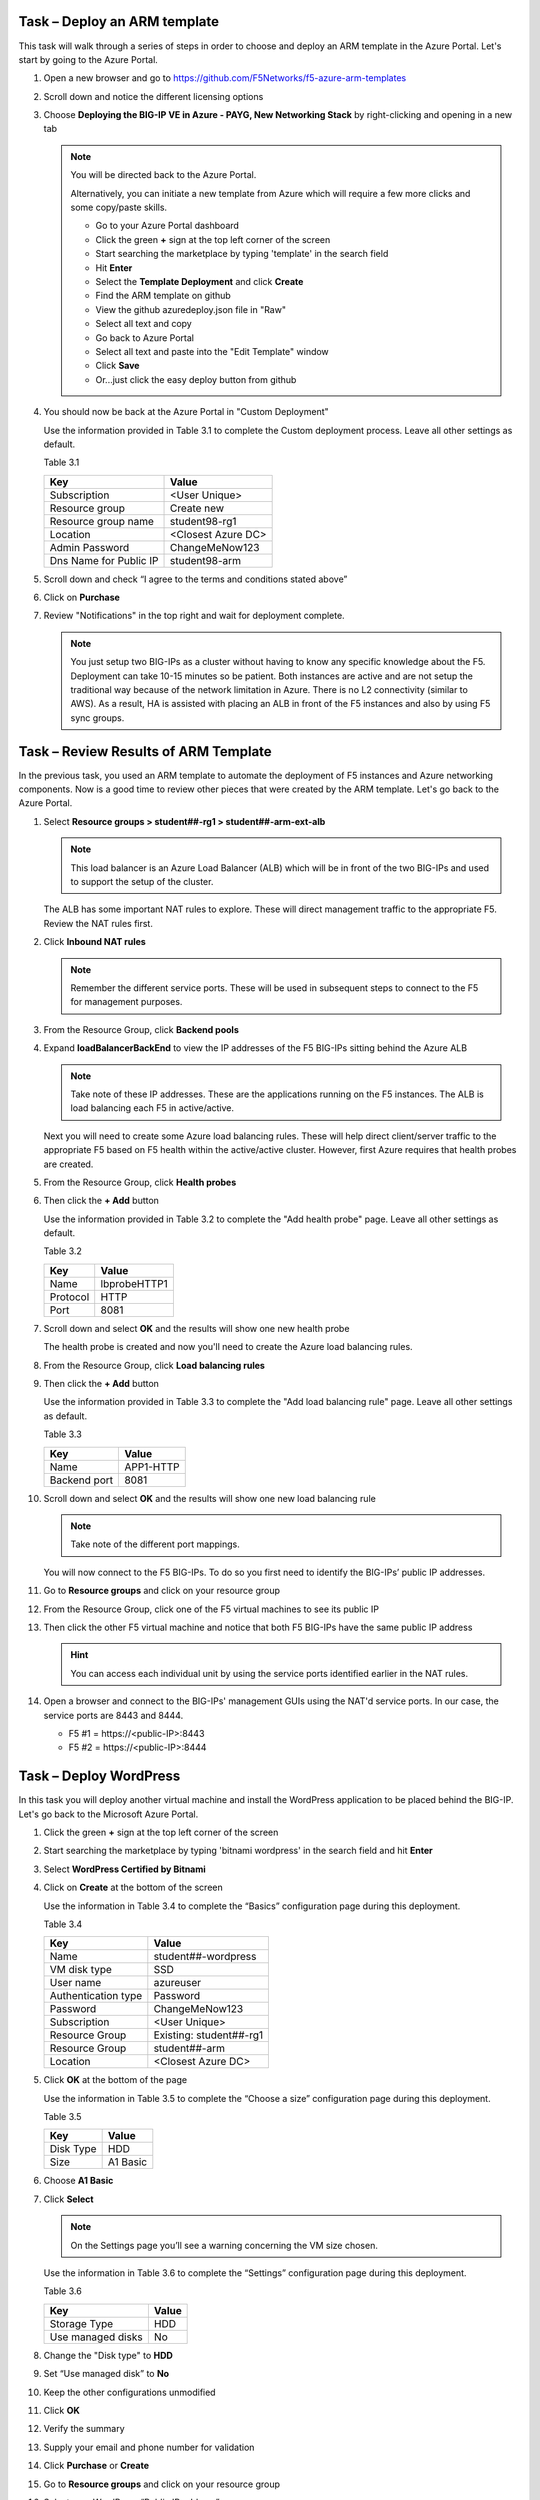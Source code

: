 Task – Deploy an ARM template
-----------------------------

This task will walk through a series of steps in order to choose
and deploy an ARM template in the Azure Portal. Let's start by
going to the Azure Portal.

#. Open a new browser and go to
   https://github.com/F5Networks/f5-azure-arm-templates
#. Scroll down and notice the different licensing options
#. Choose **Deploying the BIG-IP VE in Azure - PAYG, New Networking Stack**
   by right-clicking and opening in a new tab

   .. image:: /_static/lab3-image003.png
      :height: 350px

   .. Note::
      You will be directed back to the Azure Portal.

      Alternatively, you can initiate a new template from Azure which
      will require a few more clicks and some copy/paste skills.

      - Go to your Azure Portal dashboard
      - Click the green **+** sign at the top left corner of the screen
      - Start searching the marketplace by typing 'template' in the search field
      - Hit **Enter**
      - Select the **Template Deployment** and click **Create**
      - Find the ARM template on github
      - View the github azuredeploy.json file in "Raw"
      - Select all text and copy
      - Go back to Azure Portal
      - Select all text and paste into the "Edit Template" window
      - Click **Save**
      - Or...just click the easy deploy button from github

#. You should now be back at the Azure Portal in "Custom Deployment"

   Use the information provided in Table 3.1 to complete the Custom
   deployment process. Leave all other settings as default.

   Table 3.1

   +--------------------------+---------------------------------+
   | Key                      | Value                           |
   +==========================+=================================+
   | Subscription             | <User Unique>                   |
   +--------------------------+---------------------------------+
   | Resource group           | Create new                      |
   +--------------------------+---------------------------------+
   | Resource group name      | student98-rg1                   |
   +--------------------------+---------------------------------+
   | Location                 | <Closest Azure DC>              |
   +--------------------------+---------------------------------+
   | Admin Password           | ChangeMeNow123                  |
   +--------------------------+---------------------------------+
   | Dns Name for Public IP   | student98-arm                   |
   +--------------------------+---------------------------------+

   .. image:: /_static/lab3-image004.png
      :scale: 50 %

#. Scroll down and check “I agree to the terms and conditions stated
   above”
#. Click on **Purchase**

#. Review "Notifications" in the top right and wait for deployment complete.

   .. Note::
      You just setup two BIG-IPs as a cluster without having to know any
      specific knowledge about the F5. Deployment can take 10-15
      minutes so be patient. Both instances are active and are not setup
      the traditional way because of the network limitation in Azure.
      There is no L2 connectivity (similar to AWS). As a result, HA is
      assisted with placing an ALB in front of the F5 instances and also
      by using F5 sync groups.

Task – Review Results of ARM Template
---------------------------------------

In the previous task, you used an ARM template to automate the deployment
of F5 instances and Azure networking components. Now is a good time to
review other pieces that were created by the ARM template. Let's go back
to the Azure Portal.

#. Select **Resource groups > student##-rg1 > student##-arm-ext-alb**

   .. image:: /_static/image96.png
      :scale: 50 %

   .. Note::
      This load balancer is an Azure Load Balancer (ALB) which will be in
      front of the two BIG-IPs and used to support the setup of the cluster.

   The ALB has some important NAT rules to explore. These will direct
   management traffic to the appropriate F5. Review the NAT rules first.

#. Click **Inbound NAT rules**

   .. image:: /_static/image97.png
      :scale: 50 %

   .. Note::
      Remember the different service ports. These will be used in subsequent steps
      to connect to the F5 for management purposes.

#. From the Resource Group, click **Backend pools**
#. Expand **loadBalancerBackEnd** to view the IP addresses of the
   F5 BIG-IPs sitting behind the Azure ALB

   .. image:: /_static/image98.png
      :scale: 50 %

   .. Note::
      Take note of these IP addresses. These are the applications running
      on the F5 instances. The ALB is load balancing each F5 in active/active.

   Next you will need to create some Azure load balancing rules. These will
   help direct client/server traffic to the appropriate F5 based on F5
   health within the active/active cluster. However, first Azure requires
   that health probes are created.

#. From the Resource Group, click **Health probes**
#. Then click the **+ Add** button

   .. image:: /_static/lab03-arm01.png
      :scale: 50 %

   Use the information provided in Table 3.2 to complete the "Add health probe"
   page. Leave all other settings as default.

   Table 3.2

   +--------------------------+---------------------------------+
   | Key                      | Value                           |
   +==========================+=================================+
   | Name                     | lbprobeHTTP1                    |
   +--------------------------+---------------------------------+
   | Protocol                 | HTTP                            |
   +--------------------------+---------------------------------+
   | Port                     | 8081                            |
   +--------------------------+---------------------------------+

   .. image:: /_static/lab03-arm02.png
      :scale: 50 %

#. Scroll down and select **OK** and the results will show one new health probe

   The health probe is created and now you'll need to create the
   Azure load balancing rules.

#. From the Resource Group, click **Load balancing rules**
#. Then click the **+ Add** button

   .. image:: /_static/lab03-arm04.png
      :scale: 50 %

   Use the information provided in Table 3.3 to complete the "Add load balancing rule"
   page. Leave all other settings as default.

   Table 3.3

   +--------------------------+---------------------------------+
   | Key                      | Value                           |
   +==========================+=================================+
   | Name                     | APP1-HTTP                       |
   +--------------------------+---------------------------------+
   | Backend port             | 8081                            |
   +--------------------------+---------------------------------+

   .. image:: /_static/lab03-arm05.png
      :scale: 50 %

#. Scroll down and select **OK** and the results will show one new load balancing rule

   .. image:: /_static/lab03-arm06.png

   .. Note::
      Take note of the different port mappings.

   You will now connect to the F5 BIG-IPs. To do so you first need to
   identify the BIG-IPs’ public IP addresses.

#. Go to **Resource groups** and click on your resource group
#. From the Resource Group, click one of the F5 virtual machines to see its public IP

   .. image:: /_static/image100.png
      :scale: 50 %

   .. image:: /_static/image101.png
      :scale: 50 %

#. Then click the other F5 virtual machine and notice that both F5 BIG-IPs have
   the same public IP address

   .. Hint::
      You can access each individual unit by using the service ports identified
      earlier in the NAT rules.

#. Open a browser and connect to the BIG-IPs' management GUIs using the NAT'd
   service ports. In our case, the service ports are 8443 and 8444.

   - F5 #1 = \https://<public-IP>:8443
   - F5 #2 = \https://<public-IP>:8444

   .. image:: /_static/image119.png
      :scale: 50 %

Task – Deploy WordPress
-----------------------

In this task you will deploy another virtual machine and install the
WordPress application to be placed behind the BIG-IP. Let's go back to
the Microsoft Azure Portal.

#. Click the green **+** sign at the top left corner of the screen
#. Start searching the marketplace by typing 'bitnami wordpress' in the
   search field and hit **Enter**

   .. image:: /_static/image32.png
      :scale: 50 %

#. Select **WordPress Certified by Bitnami**

   .. image:: /_static/image33.png
      :scale: 50 %

#. Click on **Create** at the bottom of the screen

   Use the information in Table 3.4 to complete the “Basics” configuration
   page during this deployment.

   Table 3.4

   +-----------------------+----------------------------------------+
   | Key                   | Value                                  |
   +=======================+========================================+
   | Name                  | student##-wordpress                    |
   +-----------------------+----------------------------------------+
   | VM disk type          | SSD                                    |
   +-----------------------+----------------------------------------+
   | User name             | azureuser                              |
   +-----------------------+----------------------------------------+
   | Authentication type   | Password                               |
   +-----------------------+----------------------------------------+
   | Password              | ChangeMeNow123                         |
   +-----------------------+----------------------------------------+
   | Subscription          | <User Unique>                          |
   +-----------------------+----------------------------------------+
   | Resource Group        | Existing: student##-rg1                |
   +-----------------------+----------------------------------------+
   | Resource Group        | student##-arm                          |
   +-----------------------+----------------------------------------+
   | Location              | <Closest Azure DC>                     |
   +-----------------------+----------------------------------------+

   .. image:: /_static/image120.png
      :scale: 50 %

#. Click **OK** at the bottom of the page

   Use the information in Table 3.5 to complete the “Choose a size” configuration
   page during this deployment.

   Table 3.5

   +-------------+------------+
   | Key         | Value      |
   +=============+============+
   | Disk Type   | HDD        |
   +-------------+------------+
   | Size        | A1 Basic   |
   +-------------+------------+

#. Choose **A1 Basic**

   .. image:: /_static/image35.png
      :scale: 50 %

#. Click **Select**

   .. NOTE::
      On the Settings page you’ll see a warning concerning the VM size
      chosen.

   Use the information in Table 3.6 to complete the “Settings”
   configuration page during this deployment.

   Table 3.6

   +---------------------+---------+
   | Key                 | Value   |
   +=====================+=========+
   | Storage Type        | HDD     |
   +---------------------+---------+
   | Use managed disks   | No      |
   +---------------------+---------+

#. Change the "Disk type" to **HDD**
#. Set “Use managed disk” to **No**
#. Keep the other configurations unmodified

   .. image:: /_static/image121.png
      :scale: 50 %

#. Click **OK**
#. Verify the summary

   .. image:: /_static/image37-top.png
      :scale: 50 %

#. Supply your email and phone number for validation

   .. image:: /_static/lab-instance-validation.png

#. Click **Purchase** or **Create**
#. Go to **Resource groups** and click on your resource group
#. Select your WordPress “Public IP address”

   .. image:: /_static/image123.png
      :scale: 50 %

   .. image:: /_static/image124.png
      :scale: 50 %

   .. Note::
      Remember the WordPress private and public IP addresses. These will be used
      in subsequent steps.

#. Open a browser and navigate to \http://<wordpress-public-IP>

   .. image:: /_static/image01-wordpress.png
      :scale: 50 %

Task – Configure an F5 BIG-IP Pool and VIP for the WordPress application
--------------------------------------------------------------------------

In this task you will configure the BIG-IP with a Virtual Server and
Pool to allow inbound Internet access to the WordPress application. Let's go back
to the Microsoft Azure Portal.

.. Hint::
   We will need the private IP address for the WordPress instance from Task 3.

#. Connect to the BIG-IP0 using \https://<public-IP>:8443
#. From the BIG-IP GUI, go to **Local traffic -> Pools -> Pool List** and
   click on the **+** sign. Configure the pool using the information provided
   in Table 3.7 below leaving all other fields set to defaults.

   Table 3.7

   +-------------------+---------------------------------------+
   | Key               | Value                                 |
   +===================+=======================================+
   | Name              | wordpress_pool                        |
   +-------------------+---------------------------------------+
   | Health Montitor   | http_head_f5                          |
   +-------------------+---------------------------------------+
   | Node Name         | wordpress                             |
   +-------------------+---------------------------------------+
   | Address           | <your WordPress private IP address>   |
   +-------------------+---------------------------------------+
   | Service Port      | 80                                    |
   +-------------------+---------------------------------------+

   .. image:: /_static/image126.png
      :scale: 50 %

#. Click **Finished**. When configured correctly, the pool status will be green.

   .. image:: /_static/image127.png
      :scale: 50 %

#. Check that the pool is synced to BIG-IP1 (same public IP, port 8444).

   - Connect to the BIG-IP1 using \https://<public-IP>:8444
   - From the BIG-IP GUI, go to **Local traffic -> Pools -> Pool List**
   - Verify that new pool "wordpress_pool" is successfully synced

   .. Hint::
      The Azure Load Balancer NATs HTTP traffic 80 -> **8081**. This is why
      the F5 virtual server you will create below listens on port 8081.

   Now that the pool is created, you need a virtual server to accept traffic
   and load balance to the pool. You will need to go back to BIG-IP0 (port 8443)
   and create a transparent virtual server. A transparent virtual server is a
   special type of VS that listens on all IP addresses/ports and looks like 0.0.0.0/0.

#. Open or change browsers back to BIG-IP0 (port 8443)
#. Create a virtual server by going to
   **Local Traffic -> Virtual Servers -> Virtual Server List** and click
   on the **+** sign. Configure the Virtual Server using the information
   provided in Table 3.8 below leaving all other fields set to defaults.

   Table 3.8

   +------------------------------+-------------------+
   | Key                          | Value             |
   +==============================+===================+
   | Name                         | vs_wordpress      |
   +------------------------------+-------------------+
   | Destination Address          | 0.0.0.0/0         |
   +------------------------------+-------------------+
   | Service Port                 | 8081              |
   +------------------------------+-------------------+
   | Source Address Translation   | Auto Map          |
   +------------------------------+-------------------+
   | Default Pool                 | wordpress_pool    |
   +------------------------------+-------------------+

   .. image:: /_static/image128.png
      :scale: 50 %

   .. image:: /_static/image129.png
      :scale: 50 %

#. Click **Finish**
#. Check the virtual server is green

   .. image:: /_static/image130.png
      :scale: 50 %

#. Check that the virtual server is synced to BIG-IP1 (same public IP, port 8444).

   - Connect to the BIG-IP1 using \https://<public-IP>:8444
   - From the BIG-IP GUI, go to **Local traffic -> Virtual Servers -> Virtual Server List**
   - Verify that new virtual server "vs_wordpress" is successfully synced

   .. Note::
      Since the virtual server is listening on port 8081, make sure
      the network security group for the Azure F5 instance allows
      port 8081. We'll take care of that in the next steps.

#. Go back to **Resource groups** and click on your resource group
#. Select your F5 Network security group

   .. image:: /_static/lab03-arm07.png

#. Select **Inbound security rules** and review the current ruleset

   .. image:: /_static/lab03-arm08.png

#. Click **+ Add**

   Using the information provided in Table 3.9, add a rule to allow traffic to
   the new application on port 8081.

   Table 3.9

   +--------------------+-------------------+
   | Key                | Value             |
   +====================+===================+
   | Source             | Any               |
   +--------------------+-------------------+
   | Source Port        | \*                |
   +--------------------+-------------------+
   | Destination        | Any               |
   +--------------------+-------------------+
   | Destination Port   | 8081              |
   +--------------------+-------------------+
   | Protocol           | Any               |
   +--------------------+-------------------+
   | Action             | Allow             |
   +--------------------+-------------------+
   | Priority           | 103               |
   +--------------------+-------------------+
   | Name               | f5-allow-8081     |
   +--------------------+-------------------+

   .. image:: /_static/lab03-arm09.png

   .. Note::
      This new inbound rule allows the client/server traffic to traverse
      the Azure load balancer, then hit the F5 virtual server on port 8081,
      then load balance to the WordPress server.

#. Click **OK** to complete the rule and to review the results

   .. image:: /_static/lab03-arm10.png

   To verify proper functionality, let's browse the site and
   verify F5 statistics.

#. Open a browser to to \http://<alb-public-IP> and ensure it
   displays your WordPress blog.

   .. image:: /_static/image01-wordpress.png
      :scale: 50 %

#. Now check the statistics of your virtual server to verify traffic flow,
   by navigating to **Statistics -> Module Statistics -> Local Traffic**
#. Under **Statistics Type**, select **Virtual Servers**

   .. image:: /_static/image55.png
      :scale: 50 %

   You have now completed the BIG-IP configuration for the WordPress
   application. There are still some Azure tasks to complete.

Task – Restrict access to WordPress through the F5 BIG-IP only
----------------------------------------------------------------

This task involves locking down the network security group to restrict
access to the WordPress application. We only want to allow access
through the F5. Currently access still works direct to the WordPress
application via public IP address \http://<wordpress-public-IP> as
demonstrated in the previous task. You now need to modify
the network security group to remove direct inbound access to the
WordPress application. Let's go back to the Azure Portal.

#. Go to **Resource groups** and click on your resource group
#. Select your WordPress Network security group

   .. image:: /_static/image133.png
      :scale: 50 %

#. Remove the HTTP and HTTPS inbound rules while leaving only SSH access

   .. Note::
      You will only allow web access to the WordPress blog via the F5 BIG-IP.

   .. image:: /_static/image44.png
      :scale: 50 %

#. Click on the **…** link at the far right side of the rule to be deleted

   .. image:: /_static/image45.png
      :scale: 50 %

#. Click **Delete**
#. Confirm the delete action when prompted by clicking **Yes**
#. Now it's time to confirm web access has been restricted to WordPress.
   Open a private browser window (not a normal window...choose **private**)
#. Verify that \https://<WordPress-Public-IP> and \http://<WordPress-Public-IP>
   do *NOT* display the WordPress blog

   .. image:: /_static/image134.png
      :scale: 50 %

   .. Note::
      You should now have an active/active F5 pair running in Azure with the
      WordPress application as a pool member. Traffic should flow successfully
      through the F5. However, traffic should fail if going direct to WordPress.

Task – Test HA within Azure
-----------------------------

In this task you will perform a system failover and validate that the
WordPress application remains available.

#. Open two separate *private* browser windows

   .. Tip::
      Use private browser windows to have both GUIs open at the same time.
      Since both BIG-IPs have the same IP, you cannot have two GUIs opened
      at the same time in one browser (it saves cookies).

#. Connect to the BIG-IP0 using \https://<public-IP>:8443
#. Go to **Device Management -> Devices**

   .. image:: /_static/image135.png
      :scale: 50 %

#. Select **bigip0.azure.local (Self)**

   .. image:: /_static/image136.png
      :scale: 50 %

#. Scroll to the bottom of the page
#. Click **Force Offline**
#. Observe that you can still access WordPress.

   .. Hint::
      Traffic flow is successful because the Azure LB is routing traffic
      to the other F5 instance.

   Try forcing both F5 BIG-IPs offline and access the WordPress site again.

#. Connect to the BIG-IP1 using \https://<public-IP>:8444 and repeat the
   same **Force Offline** procedure

   - Go to **Device Management -> Devices**
   - Select **bigip0.azure.local (Self)**
   - Scroll to the bottom of the page
   - Click **Force Offline**

   .. Note::
      Were you able to access WordPress?

   The next test is to bring one or both F5 instances back online and then
   test WordPress again.

   .. Hint::
      You will need to “Release Offline” one of the BIG-IPs.

#. Connect to the BIG-IP1 using \https://<public-IP>:8444
#. Go to **Device Management**
#. Select **bigip1.azure.com (Self)**
#. Scroll to the bottom of the page
#. Click **Release Offline**

   .. image:: /_static/image137.png
      :scale: 50 %

   .. Note::
      Can you access the site now? Check that \http://<public-IP> is available.

Task – Lab 3 Teardown
---------------------

Please revoke BIG-IP license for reuse in next lab then delete lab resource group.

#. Revoke BIG-IP license for resuse in next lab.

   - From BIG-IP GUI select **System -> License** then select **revoke**.

#. Delete resource group **bigipuser<student number>-aa** and created earlier in this lab.

   - From Azure Portal select **Resource Group**
   - Select **...** on right side of the resource group created earlier
   - Select **delete**.  You will be prompted to enter resource again for confirmation.

#. Enter resource group name when prompted for resource group to be deleted.

   .. image:: /_static/image56.gif
      :scale: 50 %

**This concludes Lab 3**

Appendix – Troubleshooting
--------------------------

[azureuser\@bigip0:Active:In Sync] ~ # tmsh run cm sniff-updates

Listening for commit_id_update on -i internal:h port 6699 (^C to exit)

[10:30:53] bigip0.azure.local (v13.0.0) -> bigip-azure-sync-failover:
UPDATE CID 75.0 (bigip0.azure.local) at 10:30:53 FORCE_SYNC

[10:30:53] 10.10.1.101:42506 -> bigip-azure-sync-failover: SYNC_REQ CID
1.0 (bigip0.azure.local) at 10:25:34

[10:30:53] bigip1.azure.local (v13.0.0) -> bigip-azure-sync-failover:
UPDATE CID 75.0 (bigip0.azure.local) at 10:30:53 FORCE_SYNC

[10:32:27] bigip1.azure.local (v13.0.0) -> bigip-azure-sync-failover:
UPDATE CID 31.0 (bigip1.azure.local) at 10:32:27 FORCE_SYNC

[10:32:27] 10.10.1.100:59354 -> bigip-azure-sync-failover: SYNC_REQ CID
75.0 (bigip0.azure.local) at 10:30:53

[10:32:27] bigip0.azure.local (v13.0.0) -> bigip-azure-sync-failover:
UPDATE CID 31.0 (bigip1.azure.local) at 10:32:27 FORCE_SYNC
